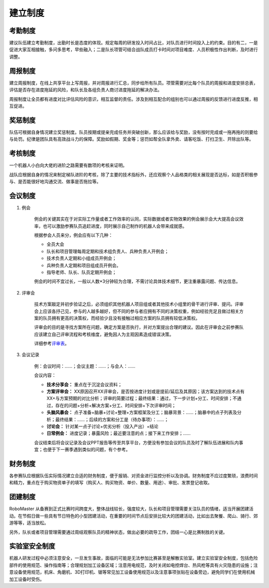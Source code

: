 建立制度
=========

考勤制度
-----------

建议队伍建立考勤制度，出勤时长是态度的体现。规定每周的研发投入时间占比，对队员进行时间投入上的约束。目的有二，一是促进大家互相接触，多问多思考，早些融入；二是队长项管可结合战队成员打卡时间对项目难度、人员积极性作出判断，及时进行调整。

周报制度
------------

建立周报制度，在线上共享平台上写周报，并对周报进行汇总，同步给所有队员。项管需要对比每个队员的周报和进度安排总表，评估是否存在进度拖延的风险，和队长及各组负责人商讨进度拖延的解决办法。

周报制度让全员都有进度对比评估风险的意识，相互监督的责任。涉及到相互配合的组别也可以通过周报的反馈进行进度反推，相互促进。

奖惩制度
-----------

队伍可根据自身情况建立奖惩制度。队员按期或提亲完成任务并突破创新，那么应该给与奖励，没有按时完成或一拖再拖的则要给与处罚。纪律是团队具有高效战斗力的保障。奖励如假期、奖金等；惩罚如帮全队拿外卖、请客吃饭、打扫卫生、开除出队等。

考核制度
-----------

一个机器人小白向大佬的进阶之路需要有数项的考核来证明。

战队应根据自身的情况来制定梯队进阶的考核，除了主要的技术指标外，还应观察个人品格类的相关展现是否达标，如是否积极参与、是否能很好地沟通交流、做事是否拖拉等。

会议制度
----------

1. 例会

    例会的关键其实在于对实际工作量或者工作效率的认同，实际数据或者实物效果的例会展示会大大提高会议效率，也可以激励参赛队员追赶进度，同时展示自己制作的机器人会带来成就感。

    根据参会人员来分，例会应有以下几种：

    - 全员大会

    - 队长和项目管理每周定期和技术组负责人、兵种负责人开例会；

    - 技术负责人定期和小组成员开例会；

    - 兵种负责人定期和项目组成员开例会。

    - 指导老师、队长、队员定期开例会；

    例会的时间不宜过长，一般以人数*3分钟较为合理，不需讨论具体技术细节，更注重暴露问题、传达信息。

2. 评审会

    技术方案敲定并初步验证之后，必须组织其他机器人项目组或者其他技术小组里的骨干进行评审、提问。评审会上应该各抒己见，参与的人越多越好，但不同的参与者应拥有不同的决策权重，例如经验充足且做过相关方案的队员拥有更高的决策权，而经验少且没有接触过相应方案的队员拥有较低决策权。

    评审会的目的是寻找方案所在问题，确定方案是否执行，并对方案提出合理的建议。因此在评审会之前参赛队应该建立自己评审流程和考核维度，避免因人为主观因素造成错误决策。

    详细参考\ `评审表 <https://bbs.RoboMaster.com/thread-8047-1-1.html>`__\ 。

3. 会议记录

    例：会议时间：……；会议主题：……；与会人：……

    会议内容：

    - **技术分享会：** 重点在于沉淀会议资料；

    - **方案评审会：** XX原因召开XX评审会，是否按进度计划或是提前/延后及其原因；该方案达到的技术点有XX+与方案预期的对比分析；评审的简要过程；最终结果：通过，下一步计划+分工、时间安排；不通过，存在的问题+分析+解决方案+分工、时间安排+下次评审时间；

    - **头脑风暴会：** 点子准备+脑暴+讨论+整理+方案框架及分工；脑暴背景：……；脑暴中的点子列表及分析；最终结果：……；后续的方案和分工是（待办事项）：……；

    - **讨论会：** 针对某一点子讨论+优劣分析（投入产出）+结论

    - **日常例会：** 进度记录；暴露风险；最近要注意的点；接下来工作安排；……

    会议结束后将会议记录及会议PPT报告等传至共享平台，方便没有参加会议的队员及时了解队伍进展和队内事宜；也便于下一赛季遇到类似的问题，有个参考。

财务制度
----------

各参赛队应根据队伍实际情况建立合适的财务制度，便于报销、对资金进行监控分析以及协调。财务制度不应过度繁琐，浪费时间和精力，重点在于购买物资单子的填写（购买人、购买物资、单价、数量、用途）、审批、发票登记收取。

团建制度
------------

RoboMaster 从备赛到正式比赛时间跨度大，整体战线较长，强度较大，队长和项目管理需要关注队员的情绪，适当开展团建活动。在节假日做一些具有节日特色的小型团建活动，在重要的时间节点后安排比较大的团建活动，比如出去聚餐、爬山、骑行、郊游等等，适当放松。

另外，队长或者项目管理需要通过周结观察队员的精神状态，做出必要的疏导工作，团结一心是比赛制胜的关键。

实验室安全制度
----------------

机器人研发过程中必须注意安全，一旦发生事故，面临的可能是无法参加比赛甚至是解散实验室。建立实验室安全制度，包括危险部件的使用规范、操作指南等；合理规划加工设备区域；注意用电规范，及时关闭如电控焊台、热风枪等具有火灾隐患的设施；注意设备使用规范，机床、角磨机、3D打印机、锯等常见加工设备使用规范以及注意事项张贴在设备旁边，避免同学们在使用机械加工设备时受伤。

